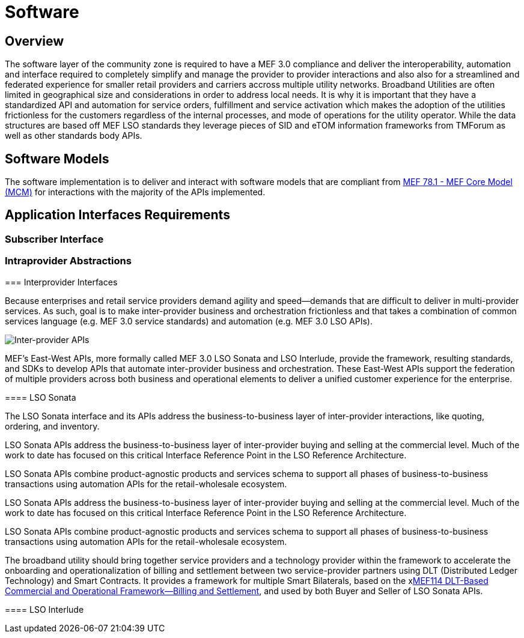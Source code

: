 = Software

== Overview

The software layer of the community zone is required to have a MEF 3.0 compliance and deliver the interoperability, automation and interface required to completely simplify and manage the provider to provider interactions and also also for a streamlined and federated experience for smaller retail providers and carriers accross multiple utility networks. Broadband Utilities are often limited in geographical size and considerations in order to address local needs. It is why it is important that they have a standardized API and automation for service orders, fulfillment and service activation which makes the adoption of the utilities frictionless for the customers regardless of the internal processes, and mode of operations for the utility operator. While the data structures are based off MEF LSO standards they leverage pieces of SID and eTOM information frameworks from TMForum as well as other standards body APIs.

== Software Models
The software implementation is to deliver and interact with software models that are compliant from link:$$attachment[MEF 78.1 - MEF Core Model (MCM)] for interactions with the majority of the APIs implemented.

== Application Interfaces Requirements

=== Subscriber Interface

====

====

=== Intraprovider Abstractions

==== 

=== Interprovider Interfaces

Because enterprises and retail service providers demand agility and speed—demands that are difficult to deliver in multi-provider services. As such, goal is to make inter-provider business and orchestration frictionless and that takes a combination of common services language (e.g. MEF 3.0 service standards) and automation (e.g. MEF 3.0 LSO APIs).

image::sonata-interlude-1.png[Inter-provider APIs]

MEF’s East-West APIs, more formally called MEF 3.0 LSO Sonata and LSO Interlude, provide the framework, resulting standards, and SDKs to develop APIs that automate inter-provider business and orchestration.
These East-West APIs support the federation of multiple providers across both business and operational elements to deliver a unified customer experience for the enterprise.

==== LSO Sonata 

The LSO Sonata interface and its APIs address the business-to-business layer of inter-provider interactions, like quoting, ordering, and inventory.

LSO Sonata APIs address the business-to-business layer of inter-provider buying and selling at the commercial level. Much of the work to date has focused on this critical Interface Reference Point in the LSO Reference Architecture.

LSO Sonata APIs combine product-agnostic products and services schema to support all phases of business-to-business transactions using automation APIs for the retail-wholesale ecosystem.

LSO Sonata APIs address the business-to-business layer of inter-provider buying and selling at the commercial level. Much of the work to date has focused on this critical Interface Reference Point in the LSO Reference Architecture.

LSO Sonata APIs combine product-agnostic products and services schema to support all phases of business-to-business transactions using automation APIs for the retail-wholesale ecosystem.

The broadband utility should bring together service providers and a technology provider within the framework to accelerate the onboarding and operationalization of billing and settlement between two service-provider partners using DLT (Distributed Ledger Technology) and Smart Contracts. It provides a framework for multiple Smart Bilaterals, based on the xlink:xxx[MEF114 DLT-Based Commercial and Operational Framework—Billing and Settlement], and used by both Buyer and Seller of LSO Sonata APIs.

==== LSO Interlude

